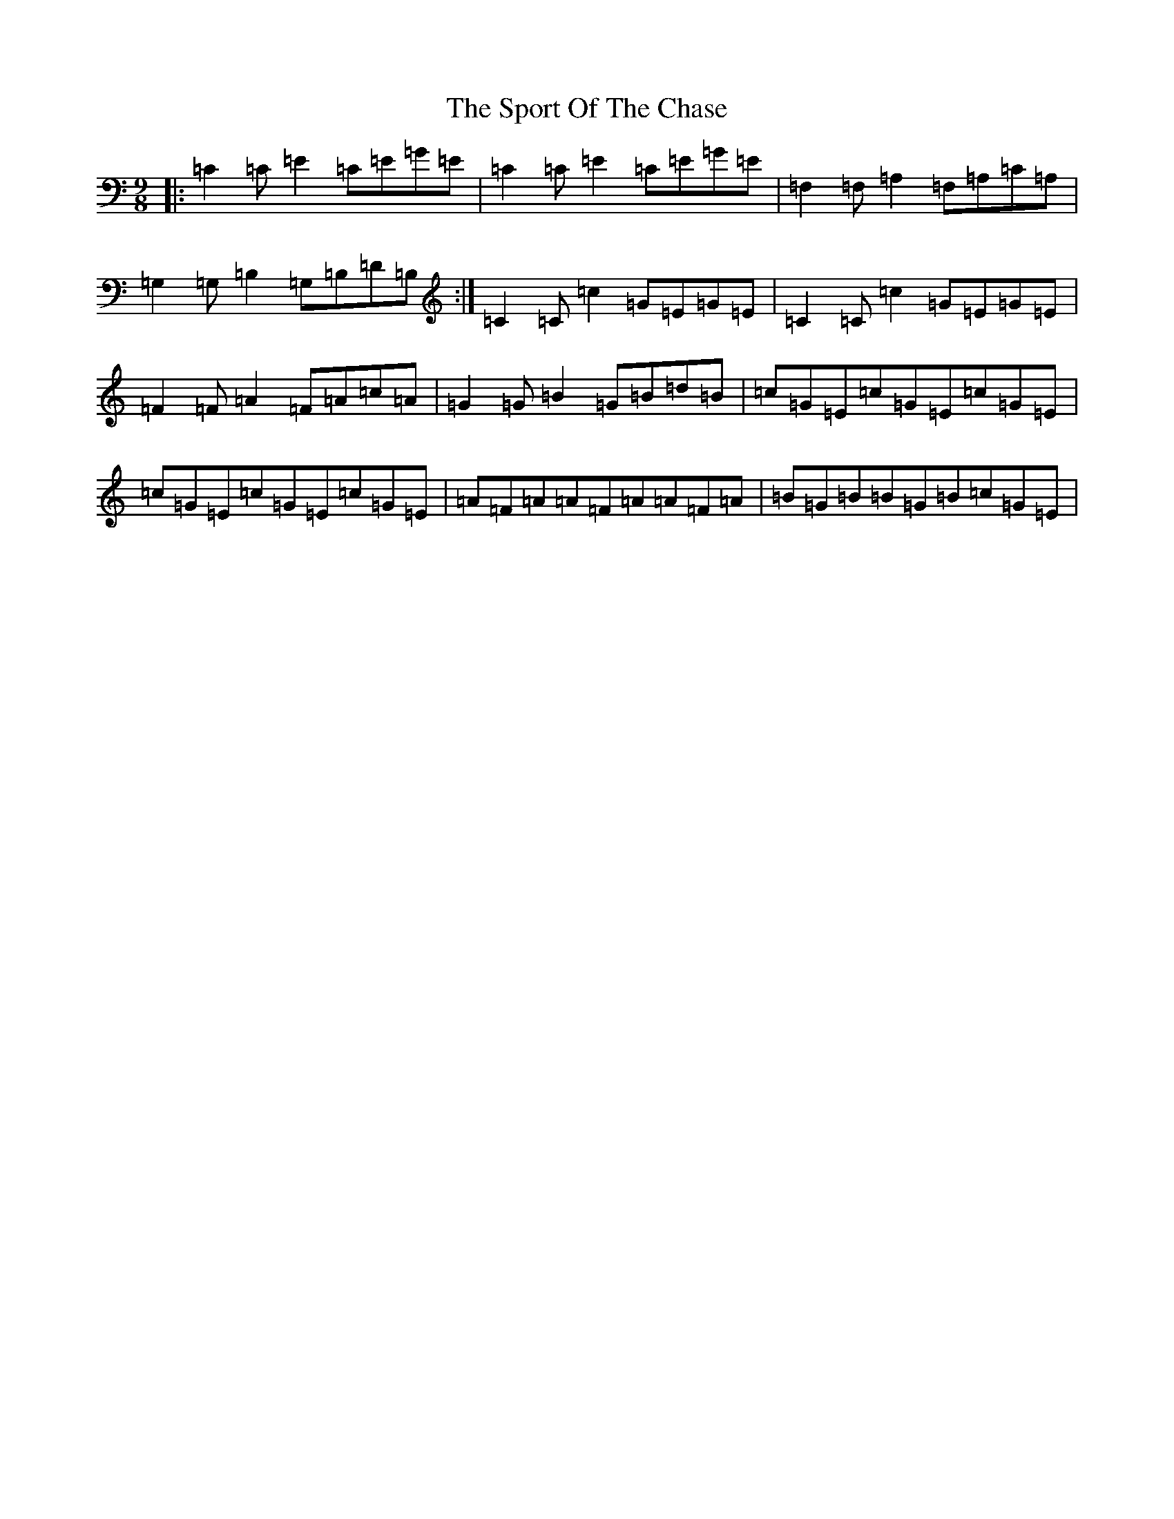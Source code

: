 X: 20023
T: Sport Of The Chase, The
S: https://thesession.org/tunes/854#setting854
Z: A Major
R: slip jig
M: 9/8
L: 1/8
K: C Major
|:=C2=C=E2=C=E=G=E|=C2=C=E2=C=E=G=E|=F,2=F,=A,2=F,=A,=C=A,|=G,2=G,=B,2=G,=B,=D=B,:|=C2=C=c2=G=E=G=E|=C2=C=c2=G=E=G=E|=F2=F=A2=F=A=c=A|=G2=G=B2=G=B=d=B|=c=G=E=c=G=E=c=G=E|=c=G=E=c=G=E=c=G=E|=A=F=A=A=F=A=A=F=A|=B=G=B=B=G=B=c=G=E|